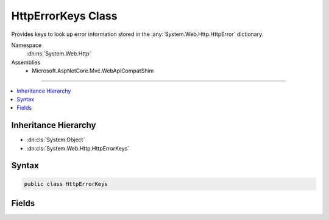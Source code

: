 

HttpErrorKeys Class
===================






Provides keys to look up error information stored in the :any:`System.Web.Http.HttpError` dictionary.


Namespace
    :dn:ns:`System.Web.Http`
Assemblies
    * Microsoft.AspNetCore.Mvc.WebApiCompatShim

----

.. contents::
   :local:



Inheritance Hierarchy
---------------------


* :dn:cls:`System.Object`
* :dn:cls:`System.Web.Http.HttpErrorKeys`








Syntax
------

.. code-block:: csharp

    public class HttpErrorKeys








.. dn:class:: System.Web.Http.HttpErrorKeys
    :hidden:

.. dn:class:: System.Web.Http.HttpErrorKeys

Fields
------

.. dn:class:: System.Web.Http.HttpErrorKeys
    :noindex:
    :hidden:

    
    .. dn:field:: System.Web.Http.HttpErrorKeys.ErrorCodeKey
    
        
    
        
        Provides a key for the ErrorCode.
    
        
        :rtype: System.String
    
        
        .. code-block:: csharp
    
            public static readonly string ErrorCodeKey
    
    .. dn:field:: System.Web.Http.HttpErrorKeys.ExceptionMessageKey
    
        
    
        
        Provides a key for the ExceptionMessage.
    
        
        :rtype: System.String
    
        
        .. code-block:: csharp
    
            public static readonly string ExceptionMessageKey
    
    .. dn:field:: System.Web.Http.HttpErrorKeys.ExceptionTypeKey
    
        
    
        
        Provides a key for the ExceptionType.
    
        
        :rtype: System.String
    
        
        .. code-block:: csharp
    
            public static readonly string ExceptionTypeKey
    
    .. dn:field:: System.Web.Http.HttpErrorKeys.InnerExceptionKey
    
        
    
        
        Provides a key for the InnerException.
    
        
        :rtype: System.String
    
        
        .. code-block:: csharp
    
            public static readonly string InnerExceptionKey
    
    .. dn:field:: System.Web.Http.HttpErrorKeys.MessageDetailKey
    
        
    
        
        Provides a key for the MessageDetail.
    
        
        :rtype: System.String
    
        
        .. code-block:: csharp
    
            public static readonly string MessageDetailKey
    
    .. dn:field:: System.Web.Http.HttpErrorKeys.MessageKey
    
        
    
        
        Provides a key for the Message.
    
        
        :rtype: System.String
    
        
        .. code-block:: csharp
    
            public static readonly string MessageKey
    
    .. dn:field:: System.Web.Http.HttpErrorKeys.MessageLanguageKey
    
        
    
        
        Provides a key for the MessageLanguage.
    
        
        :rtype: System.String
    
        
        .. code-block:: csharp
    
            public static readonly string MessageLanguageKey
    
    .. dn:field:: System.Web.Http.HttpErrorKeys.ModelStateKey
    
        
    
        
        Provides a key for the ModelState.
    
        
        :rtype: System.String
    
        
        .. code-block:: csharp
    
            public static readonly string ModelStateKey
    
    .. dn:field:: System.Web.Http.HttpErrorKeys.StackTraceKey
    
        
    
        
        Provides a key for the StackTrace.
    
        
        :rtype: System.String
    
        
        .. code-block:: csharp
    
            public static readonly string StackTraceKey
    

